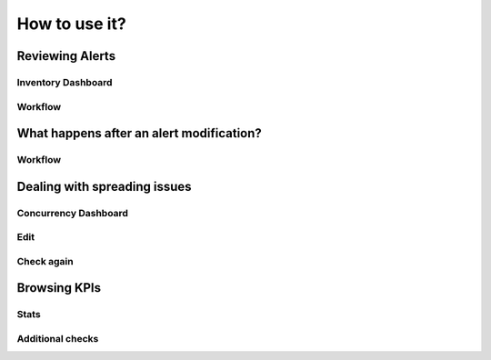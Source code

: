 How to use it?
==============

Reviewing Alerts
################

Inventory Dashboard
-------------------

Workflow
--------

What happens after an alert modification?
#########################################

Workflow
--------

Dealing with spreading issues
#############################

Concurrency Dashboard
---------------------

Edit
----

Check again
-----------

Browsing KPIs
#############

Stats
-----

Additional checks
-----------------
